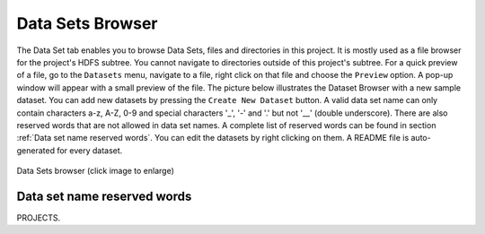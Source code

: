 =================
Data Sets Browser
=================


The Data Set tab enables you to browse Data Sets, files and directories in this project.
It is mostly used as a file browser for the project's HDFS subtree. You cannot navigate to
directories outside of this project's subtree. For a quick preview of
a file, go to the ``Datasets`` menu, navigate to a file, right click
on that file and choose the ``Preview`` option. A pop-up window will
appear with a small preview of the file. The picture below illustrates the Dataset Browser
with a new sample dataset. You can add new datasets by pressing the
``Create New Dataset`` button. A valid data set name can only contain characters a-z, A-Z, 0-9 and special
characters '_', '-' and '.' but not '__' (double underscore). There are also reserved words that are not
allowed in data set names. A complete list of reserved words can be found in section :ref:`Data set name reserved words`.
You can edit the datasets by right clicking on them. A README file is auto-generated for every dataset.

.. _datasets-browser.gif: ../../_images/datasets-browser.gif
.. figure:: ../../imgs/datasets-browser.gif
    :alt: Data Sets browser
    :target: `datasets-browser.gif`_
    :align: center
    :figclass: align-center

    Data Sets browser (click image to enlarge)

Data set name reserved words
============================

PROJECTS.